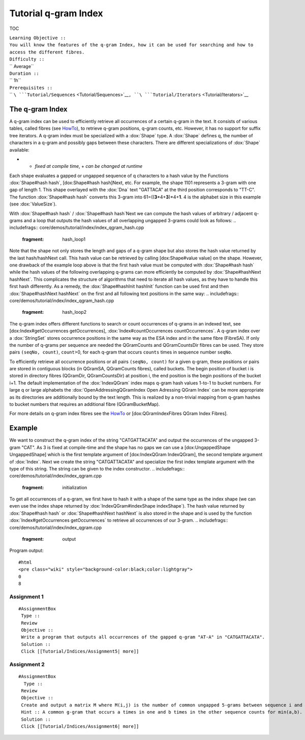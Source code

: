 Tutorial q-gram Index
---------------------

TOC

| ``Learning Objective ::``
| ``You will know the features of the q-gram Index, how it can be used for searching and how to access the different fibres.``
| ``Difficulty ::``
| `` Average``
| ``Duration ::``
| `` 1h``
| ``Prerequisites ::``
| `` ``\ ```Tutorial/Sequences`` <Tutorial/Sequences>`__\ ``, ``\ ```Tutorial/Iterators`` <Tutorial/Iterators>`__

The q-gram Index
~~~~~~~~~~~~~~~~

A q-gram index can be used to efficiently retrieve all occurrences of a
certain q-gram in the text. It consists of various tables, called fibres
(see `HowTo <HowTo/AccessIndexFibres>`__), to retrieve q-gram positions,
q-gram counts, etc. However, it has no support for suffix tree
iterators. A q-gram index must be specialized with a :dox:`Shape`
type. A :dox:`Shape` defines q, the number of characters in a
q-gram and possibly gaps between these characters. There are different
specializations of :dox:`Shape` available:

+---------------------------------------+--------------------+----------------------+
| **Specialization**                    | **Modifiable\***   | **Number of Gaps**   |
+=======================================+====================+======================+
| :dox:`UngappedShape`     | -                  | 0                    |
+---------------------------------------+--------------------+----------------------+
| :dox:`SimpleShape`         | +                  | 0                    |
+---------------------------------------+--------------------+----------------------+
| :dox:`OneGappedShape`   | +                  | 0/1                  |
+---------------------------------------+--------------------+----------------------+
| :dox:`GappedShape`         | -                  | any                  |
+---------------------------------------+--------------------+----------------------+
| :dox:`GenericShape`      | +                  | any                  |
+---------------------------------------+--------------------+----------------------+

-  - *fixed at compile time*, + *can be changed at runtime*

Each shape evaluates a gapped or ungapped sequence of q characters to a
hash value by the Functions :dox:`Shape#hash hash`, [dox:Shape#hash
hash]Next, etc. For example, the shape 1101 represents a 3-gram with one
gap of length 1. This shape overlayed with the :dox:`Dna` text
"GATTACA" at the third position corresponds to "TT-C". The function
:dox:`Shape#hash hash` converts this 3-gram into
61=((\ **3**\ \*4+\ **3**)\*4+\ **1**. 4 is the alphabet size in this
example (see :dox:`ValueSize`).

With :dox:`Shape#hash hash` / :dox:`Shape#hash hash`Next we can compute
the hash values of arbitrary / adjacent q-grams and a loop that outputs
the hash values of all overlapping ungapped 3-grams could look as
follows:
.. includefrags:: core/demos/tutorial/index/index_qgram_hash.cpp
   :fragment: hash_loop1

Note that the shape not only stores the length and gaps of a q-gram
shape but also stores the hash value returned by the last hash/hashNext
call. This hash value can be retrieved by calling [dox:Shape#value
value] on the shape. However, one drawback of the example loop above is
that the first hash value must be computed with :dox:`Shape#hash hash`
while the hash values of the following overlapping q-grams can more
efficiently be computed by :dox:`Shape#hashNext hashNext`. This
complicates the structure of algorithms that need to iterate all hash
values, as they have to handle this first hash differently. As a remedy,
the :dox:`Shape#hashInit hashInit` function can be used first and then
:dox:`Shape#hashNext hashNext` on the first and all following text
positions in the same way:
.. includefrags:: core/demos/tutorial/index/index_qgram_hash.cpp
   :fragment: hash_loop2

The q-gram index offers different functions to search or count
occurrences of q-grams in an indexed text, see [dox:Index#getOccurrences
getOccurrences], :dox:`Index#countOccurrences countOccurrences`. A q-gram
index over a :dox:`StringSet` stores occurrence positions in
the same way as the ESA index and in the same fibre (FibreSA). If only
the number of q-grams per sequence are needed the QGramCounts and
QGramCountsDir fibres can be used. They store pairs ``(seqNo, count)``,
``count``>0, for each q-gram that occurs ``counts`` times in sequence
number ``seqNo``.

To efficiently retrieve all occurrence positions or all pairs
``(seqNo, count)`` for a given q-gram, these positions or pairs are
stored in contiguous blocks (in QGramSA, QGramCounts fibres), called
buckets. The begin position of bucket i is stored in directory fibres
(QGramDir, QGramCountsDir) at position i, the end position is the begin
positions of the bucket i+1. The default implementation of the
:dox:`IndexQGram` index maps q-gram hash values 1-to-1 to
bucket numbers. For large q or large alphabets the
:dox:`OpenAddressingQGramIndex Open Adressing QGram Index` can be more
appropriate as its directories are additionally bound by the text
length. This is realized by a non-trivial mapping from q-gram hashes to
bucket numbers that requires an additional fibre (QGramBucketMap).

For more details on q-gram index fibres see the
`HowTo <HowTo/AccessIndexFibres>`__ or [dox:QGramIndexFibres QGram Index
Fibres].

Example
~~~~~~~

We want to construct the q-gram index of the string "CATGATTACATA" and
output the occurrences of the ungapped 3-gram "CAT". As 3 is fixed at
compile-time and the shape has no gaps we can use a [dox:UngappedShape
UngappedShape] which is the first template argument of [dox:IndexQGram
IndexQGram], the second template argument of :dox:`Index`. Next we
create the string "CATGATTACATA" and specialize the first index template
argument with the type of this string. The string can be given to the
index constructor.
.. includefrags:: core/demos/tutorial/index/index_qgram.cpp
   :fragment: initialization

To get all occurrences of a q-gram, we first have to hash it with a
shape of the same type as the index shape (we can even use the index
shape returned by :dox:`IndexQGram#indexShape indexShape`). The hash
value returned by :dox:`Shape#hash hash` or :dox:`Shape#hashNext hashNext`
is also stored in the shape and is used by the function
:dox:`Index#getOccurrences getOccurrences` to retrieve all occurrences of
our 3-gram.
.. includefrags:: core/demos/tutorial/index/index_qgram.cpp
   :fragment: output

Program output:

::

    #html
    <pre class="wiki" style="background-color:black;color:lightgray">
    0
    8

.. raw:: html

   </pre>

Assignment 1
^^^^^^^^^^^^

::

    #AssignmentBox
     Type ::
     Review
     Objective ::
     Write a program that outputs all occurrences of the gapped q-gram "AT-A" in "CATGATTACATA".
     Solution ::
     Click [[Tutorial/Indices/Assignment5| more]]

Assignment 2
^^^^^^^^^^^^

::

    #AssignmentBox
      Type ::
     Review
     Objective ::
     Create and output a matrix M where M(i,j) is the number of common ungapped 5-grams between sequence i and sequence j for 3 random :dox:`Dna` sequences, each not longer than 200 characters. Optional: Run the matrix calculation twice, once for an :dox:`IndexQGram` and once for an :dox:`OpenAddressingQGramIndex Open Adressing QGram Index` and output the directory sizes (QGram_Dir, QGram_CountsDir fibre).
     Hint :: A common g-gram that occurs a times in one and b times in the other sequence counts for min(a,b).
     Solution ::
     Click [[Tutorial/Indices/Assignment6| more]]

.. raw:: mediawiki

   {{TracNotice|{{PAGENAME}}}}
